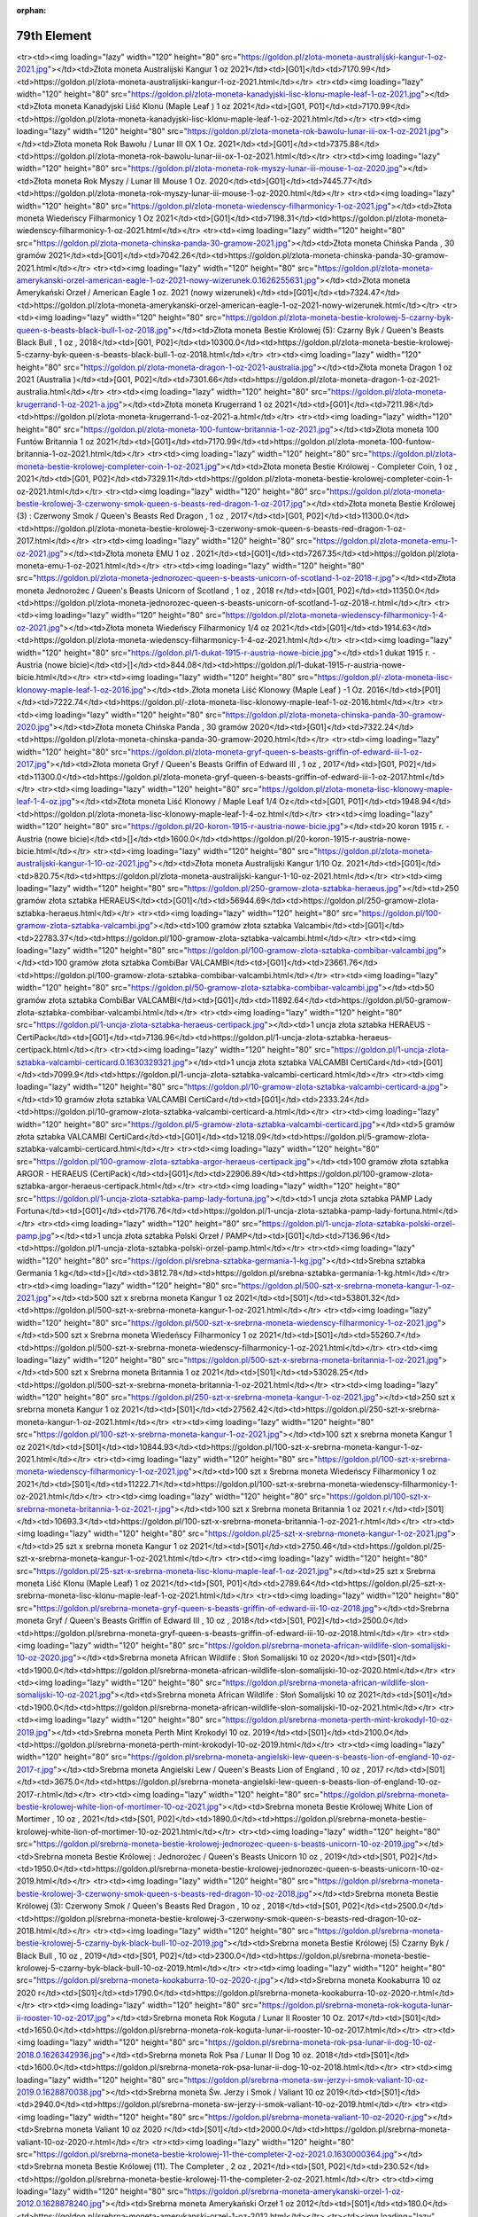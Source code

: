 :orphan:

************
79th Element
************

.. raw:: html

    <table id="my-table" class="table table-striped table-hover table-sm" style="width:100%">
            <thead>
                <tr>
                    <th>Obrazek</th>
                    <th>Nazwa</th>
                    <th>Kategoria</th>
                    <th>Cena</th>
                    <th>Link</th>
                </tr>
            </thead>
            <tbody>
                        <tr><td><img loading="lazy" width="120" height="80" src="https://goldon.pl/zlota-moneta-amerykanski-bizon-american-buffalo-2021-1-oz.0.1628868635.jpg"></td><td>Złota moneta Amerykański Bizon / American Buffalo 2021 1 oz</td><td>[G01]</td><td>7377.14</td><td>https://goldon.pl/zlota-moneta-amerykanski-bizon-american-buffalo-2021-1-oz.html</td></tr><tr><td><img loading="lazy" width="120" height="80" src="https://goldon.pl/zlota-moneta-australijski-kangur-1-oz-2021.jpg"></td><td>Złota moneta Australijski Kangur 1 oz 2021</td><td>[G01]</td><td>7170.99</td><td>https://goldon.pl/zlota-moneta-australijski-kangur-1-oz-2021.html</td></tr><tr><td><img loading="lazy" width="120" height="80" src="https://goldon.pl/zlota-moneta-kanadyjski-lisc-klonu-maple-leaf-1-oz-2021.jpg"></td><td>Złota moneta Kanadyjski Liść Klonu (Maple Leaf ) 1 oz 2021</td><td>[G01, P01]</td><td>7170.99</td><td>https://goldon.pl/zlota-moneta-kanadyjski-lisc-klonu-maple-leaf-1-oz-2021.html</td></tr><tr><td><img loading="lazy" width="120" height="80" src="https://goldon.pl/zlota-moneta-rok-bawolu-lunar-iii-ox-1-oz-2021.jpg"></td><td>Złota moneta Rok Bawołu / Lunar III OX 1 Oz. 2021</td><td>[G01]</td><td>7375.88</td><td>https://goldon.pl/zlota-moneta-rok-bawolu-lunar-iii-ox-1-oz-2021.html</td></tr><tr><td><img loading="lazy" width="120" height="80" src="https://goldon.pl/zlota-moneta-rok-myszy-lunar-iii-mouse-1-oz-2020.jpg"></td><td>Złota moneta Rok Myszy / Lunar III Mouse 1 Oz. 2020</td><td>[G01]</td><td>7445.77</td><td>https://goldon.pl/zlota-moneta-rok-myszy-lunar-iii-mouse-1-oz-2020.html</td></tr><tr><td><img loading="lazy" width="120" height="80" src="https://goldon.pl/zlota-moneta-wiedenscy-filharmonicy-1-oz-2021.jpg"></td><td>Złota moneta Wiedeńscy Filharmonicy 1 Oz 2021</td><td>[G01]</td><td>7198.31</td><td>https://goldon.pl/zlota-moneta-wiedenscy-filharmonicy-1-oz-2021.html</td></tr><tr><td><img loading="lazy" width="120" height="80" src="https://goldon.pl/zlota-moneta-chinska-panda-30-gramow-2021.jpg"></td><td>Złota moneta Chińska Panda , 30 gramów 2021</td><td>[G01]</td><td>7042.26</td><td>https://goldon.pl/zlota-moneta-chinska-panda-30-gramow-2021.html</td></tr><tr><td><img loading="lazy" width="120" height="80" src="https://goldon.pl/zlota-moneta-amerykanski-orzel-american-eagle-1-oz-2021-nowy-wizerunek.0.1626255631.jpg"></td><td>Złota moneta Amerykański Orzeł / American Eagle 1 oz. 2021 (nowy wizerunek)</td><td>[G01]</td><td>7324.47</td><td>https://goldon.pl/zlota-moneta-amerykanski-orzel-american-eagle-1-oz-2021-nowy-wizerunek.html</td></tr><tr><td><img loading="lazy" width="120" height="80" src="https://goldon.pl/zlota-moneta-bestie-krolowej-5-czarny-byk-queen-s-beasts-black-bull-1-oz-2018.jpg"></td><td>Złota moneta Bestie Królowej (5): Czarny Byk / Queen's Beasts Black Bull , 1 oz , 2018</td><td>[G01, P02]</td><td>10300.0</td><td>https://goldon.pl/zlota-moneta-bestie-krolowej-5-czarny-byk-queen-s-beasts-black-bull-1-oz-2018.html</td></tr><tr><td><img loading="lazy" width="120" height="80" src="https://goldon.pl/zlota-moneta-dragon-1-oz-2021-australia.jpg"></td><td>Złota moneta Dragon 1 oz 2021 (Australia )</td><td>[G01, P02]</td><td>7301.66</td><td>https://goldon.pl/zlota-moneta-dragon-1-oz-2021-australia.html</td></tr><tr><td><img loading="lazy" width="120" height="80" src="https://goldon.pl/zlota-moneta-krugerrand-1-oz-2021-a.jpg"></td><td>Złota moneta Krugerrand 1 oz 2021</td><td>[G01]</td><td>7211.98</td><td>https://goldon.pl/zlota-moneta-krugerrand-1-oz-2021-a.html</td></tr><tr><td><img loading="lazy" width="120" height="80" src="https://goldon.pl/zlota-moneta-100-funtow-britannia-1-oz-2021.jpg"></td><td>Złota moneta 100 Funtów Britannia 1 oz 2021</td><td>[G01]</td><td>7170.99</td><td>https://goldon.pl/zlota-moneta-100-funtow-britannia-1-oz-2021.html</td></tr><tr><td><img loading="lazy" width="120" height="80" src="https://goldon.pl/zlota-moneta-bestie-krolowej-completer-coin-1-oz-2021.jpg"></td><td>Złota moneta Bestie Królowej - Completer Coin, 1 oz , 2021</td><td>[G01, P02]</td><td>7329.11</td><td>https://goldon.pl/zlota-moneta-bestie-krolowej-completer-coin-1-oz-2021.html</td></tr><tr><td><img loading="lazy" width="120" height="80" src="https://goldon.pl/zlota-moneta-bestie-krolowej-3-czerwony-smok-queen-s-beasts-red-dragon-1-oz-2017.jpg"></td><td>Złota moneta Bestie Królowej (3) : Czerwony Smok / Queen's Beasts Red Dragon , 1 oz , 2017</td><td>[G01, P02]</td><td>11300.0</td><td>https://goldon.pl/zlota-moneta-bestie-krolowej-3-czerwony-smok-queen-s-beasts-red-dragon-1-oz-2017.html</td></tr><tr><td><img loading="lazy" width="120" height="80" src="https://goldon.pl/zlota-moneta-emu-1-oz-2021.jpg"></td><td>Złota moneta EMU 1 oz . 2021</td><td>[G01]</td><td>7267.35</td><td>https://goldon.pl/zlota-moneta-emu-1-oz-2021.html</td></tr><tr><td><img loading="lazy" width="120" height="80" src="https://goldon.pl/zlota-moneta-jednorozec-queen-s-beasts-unicorn-of-scotland-1-oz-2018-r.jpg"></td><td>Złota moneta Jednorożec / Queen's Beasts Unicorn of Scotland , 1 oz , 2018 r</td><td>[G01, P02]</td><td>11350.0</td><td>https://goldon.pl/zlota-moneta-jednorozec-queen-s-beasts-unicorn-of-scotland-1-oz-2018-r.html</td></tr><tr><td><img loading="lazy" width="120" height="80" src="https://goldon.pl/zlota-moneta-wiedenscy-filharmonicy-1-4-oz-2021.jpg"></td><td>Złota moneta Wiedeńscy Filharmonicy 1/4 oz 2021</td><td>[G01]</td><td>1914.63</td><td>https://goldon.pl/zlota-moneta-wiedenscy-filharmonicy-1-4-oz-2021.html</td></tr><tr><td><img loading="lazy" width="120" height="80" src="https://goldon.pl/1-dukat-1915-r-austria-nowe-bicie.jpg"></td><td>1 dukat 1915 r. - Austria (nowe bicie)</td><td>[]</td><td>844.08</td><td>https://goldon.pl/1-dukat-1915-r-austria-nowe-bicie.html</td></tr><tr><td><img loading="lazy" width="120" height="80" src="https://goldon.pl/-zlota-moneta-lisc-klonowy-maple-leaf-1-oz-2016.jpg"></td><td>.Złota moneta Liść Klonowy (Maple Leaf ) -1 Oz. 2016</td><td>[P01]</td><td>7222.74</td><td>https://goldon.pl/-zlota-moneta-lisc-klonowy-maple-leaf-1-oz-2016.html</td></tr><tr><td><img loading="lazy" width="120" height="80" src="https://goldon.pl/zlota-moneta-chinska-panda-30-gramow-2020.jpg"></td><td>Złota moneta Chińska Panda , 30 gramów 2020</td><td>[G01]</td><td>7322.24</td><td>https://goldon.pl/zlota-moneta-chinska-panda-30-gramow-2020.html</td></tr><tr><td><img loading="lazy" width="120" height="80" src="https://goldon.pl/zlota-moneta-gryf-queen-s-beasts-griffin-of-edward-iii-1-oz-2017.jpg"></td><td>Złota moneta Gryf / Queen's Beasts Griffin of Edward III , 1 oz , 2017</td><td>[G01, P02]</td><td>11300.0</td><td>https://goldon.pl/zlota-moneta-gryf-queen-s-beasts-griffin-of-edward-iii-1-oz-2017.html</td></tr><tr><td><img loading="lazy" width="120" height="80" src="https://goldon.pl/zlota-moneta-lisc-klonowy-maple-leaf-1-4-oz.jpg"></td><td>Złota moneta Liść Klonowy / Maple Leaf 1/4 Oz</td><td>[G01, P01]</td><td>1948.94</td><td>https://goldon.pl/zlota-moneta-lisc-klonowy-maple-leaf-1-4-oz.html</td></tr><tr><td><img loading="lazy" width="120" height="80" src="https://goldon.pl/20-koron-1915-r-austria-nowe-bicie.jpg"></td><td>20 koron 1915 r. - Austria (nowe bicie)</td><td>[]</td><td>1600.0</td><td>https://goldon.pl/20-koron-1915-r-austria-nowe-bicie.html</td></tr><tr><td><img loading="lazy" width="120" height="80" src="https://goldon.pl/zlota-moneta-australijski-kangur-1-10-oz-2021.jpg"></td><td>Złota moneta Australijski Kangur 1/10 Oz. 2021</td><td>[G01]</td><td>820.75</td><td>https://goldon.pl/zlota-moneta-australijski-kangur-1-10-oz-2021.html</td></tr><tr><td><img loading="lazy" width="120" height="80" src="https://goldon.pl/250-gramow-zlota-sztabka-heraeus.jpg"></td><td>250 gramów złota sztabka HERAEUS</td><td>[G01]</td><td>56944.69</td><td>https://goldon.pl/250-gramow-zlota-sztabka-heraeus.html</td></tr><tr><td><img loading="lazy" width="120" height="80" src="https://goldon.pl/100-gramow-zlota-sztabka-valcambi.jpg"></td><td>100 gramów złota sztabka Valcambi</td><td>[G01]</td><td>22783.37</td><td>https://goldon.pl/100-gramow-zlota-sztabka-valcambi.html</td></tr><tr><td><img loading="lazy" width="120" height="80" src="https://goldon.pl/100-gramow-zlota-sztabka-combibar-valcambi.jpg"></td><td>100 gramów złota sztabka CombiBar VALCAMBI</td><td>[G01]</td><td>23661.76</td><td>https://goldon.pl/100-gramow-zlota-sztabka-combibar-valcambi.html</td></tr><tr><td><img loading="lazy" width="120" height="80" src="https://goldon.pl/50-gramow-zlota-sztabka-combibar-valcambi.jpg"></td><td>50 gramów złota sztabka CombiBar VALCAMBI</td><td>[G01]</td><td>11892.64</td><td>https://goldon.pl/50-gramow-zlota-sztabka-combibar-valcambi.html</td></tr><tr><td><img loading="lazy" width="120" height="80" src="https://goldon.pl/1-uncja-zlota-sztabka-heraeus-certipack.jpg"></td><td>1 uncja złota sztabka HERAEUS - CertiPack</td><td>[G01]</td><td>7136.96</td><td>https://goldon.pl/1-uncja-zlota-sztabka-heraeus-certipack.html</td></tr><tr><td><img loading="lazy" width="120" height="80" src="https://goldon.pl/1-uncja-zlota-sztabka-valcambi-certicard.0.1630329321.jpg"></td><td>1 uncja złota sztabka VALCAMBI CertiCard</td><td>[G01]</td><td>7099.9</td><td>https://goldon.pl/1-uncja-zlota-sztabka-valcambi-certicard.html</td></tr><tr><td><img loading="lazy" width="120" height="80" src="https://goldon.pl/10-gramow-zlota-sztabka-valcambi-certicard-a.jpg"></td><td>10 gramów złota sztabka VALCAMBI CertiCard</td><td>[G01]</td><td>2333.24</td><td>https://goldon.pl/10-gramow-zlota-sztabka-valcambi-certicard-a.html</td></tr><tr><td><img loading="lazy" width="120" height="80" src="https://goldon.pl/5-gramow-zlota-sztabka-valcambi-certicard.jpg"></td><td>5 gramów złota sztabka VALCAMBI CertiCard</td><td>[G01]</td><td>1218.09</td><td>https://goldon.pl/5-gramow-zlota-sztabka-valcambi-certicard.html</td></tr><tr><td><img loading="lazy" width="120" height="80" src="https://goldon.pl/100-gramow-zlota-sztabka-argor-heraeus-certipack.jpg"></td><td>100 gramów złota sztabka ARGOR - HERAEUS (CertiPack)</td><td>[G01]</td><td>22906.89</td><td>https://goldon.pl/100-gramow-zlota-sztabka-argor-heraeus-certipack.html</td></tr><tr><td><img loading="lazy" width="120" height="80" src="https://goldon.pl/1-uncja-zlota-sztabka-pamp-lady-fortuna.jpg"></td><td>1 uncja złota sztabka PAMP Lady Fortuna</td><td>[G01]</td><td>7176.76</td><td>https://goldon.pl/1-uncja-zlota-sztabka-pamp-lady-fortuna.html</td></tr><tr><td><img loading="lazy" width="120" height="80" src="https://goldon.pl/1-uncja-zlota-sztabka-polski-orzel-pamp.jpg"></td><td>1 uncja złota sztabka Polski Orzeł / PAMP</td><td>[G01]</td><td>7136.96</td><td>https://goldon.pl/1-uncja-zlota-sztabka-polski-orzel-pamp.html</td></tr><tr><td><img loading="lazy" width="120" height="80" src="https://goldon.pl/srebna-sztabka-germania-1-kg.jpg"></td><td>Srebna sztabka Germania 1 kg</td><td>[]</td><td>3812.78</td><td>https://goldon.pl/srebna-sztabka-germania-1-kg.html</td></tr><tr><td><img loading="lazy" width="120" height="80" src="https://goldon.pl/500-szt-x-srebrna-moneta-kangur-1-oz-2021.jpg"></td><td>500 szt x srebrna moneta Kangur 1 oz 2021</td><td>[S01]</td><td>53801.32</td><td>https://goldon.pl/500-szt-x-srebrna-moneta-kangur-1-oz-2021.html</td></tr><tr><td><img loading="lazy" width="120" height="80" src="https://goldon.pl/500-szt-x-srebrna-moneta-wiedenscy-filharmonicy-1-oz-2021.jpg"></td><td>500 szt x Srebrna moneta Wiedeńscy Filharmonicy 1 oz 2021</td><td>[S01]</td><td>55260.7</td><td>https://goldon.pl/500-szt-x-srebrna-moneta-wiedenscy-filharmonicy-1-oz-2021.html</td></tr><tr><td><img loading="lazy" width="120" height="80" src="https://goldon.pl/500-szt-x-srebrna-moneta-britannia-1-oz-2021.jpg"></td><td>500 szt x Srebrna moneta Britannia 1 oz 2021</td><td>[S01]</td><td>53028.25</td><td>https://goldon.pl/500-szt-x-srebrna-moneta-britannia-1-oz-2021.html</td></tr><tr><td><img loading="lazy" width="120" height="80" src="https://goldon.pl/250-szt-x-srebrna-moneta-kangur-1-oz-2021.jpg"></td><td>250 szt x srebrna moneta Kangur 1 oz 2021</td><td>[S01]</td><td>27562.42</td><td>https://goldon.pl/250-szt-x-srebrna-moneta-kangur-1-oz-2021.html</td></tr><tr><td><img loading="lazy" width="120" height="80" src="https://goldon.pl/100-szt-x-srebrna-moneta-kangur-1-oz-2021.jpg"></td><td>100 szt x srebrna moneta Kangur 1 oz 2021</td><td>[S01]</td><td>10844.93</td><td>https://goldon.pl/100-szt-x-srebrna-moneta-kangur-1-oz-2021.html</td></tr><tr><td><img loading="lazy" width="120" height="80" src="https://goldon.pl/100-szt-x-srebrna-moneta-wiedenscy-filharmonicy-1-oz-2021.jpg"></td><td>100 szt x Srebrna moneta Wiedeńscy Filharmonicy 1 oz 2021</td><td>[S01]</td><td>11222.71</td><td>https://goldon.pl/100-szt-x-srebrna-moneta-wiedenscy-filharmonicy-1-oz-2021.html</td></tr><tr><td><img loading="lazy" width="120" height="80" src="https://goldon.pl/100-szt-x-srebrna-moneta-britannia-1-oz-2021-r.jpg"></td><td>100 szt x Srebrna moneta Britannia 1 oz 2021 r.</td><td>[S01]</td><td>10693.3</td><td>https://goldon.pl/100-szt-x-srebrna-moneta-britannia-1-oz-2021-r.html</td></tr><tr><td><img loading="lazy" width="120" height="80" src="https://goldon.pl/25-szt-x-srebrna-moneta-kangur-1-oz-2021.jpg"></td><td>25 szt x srebrna moneta Kangur 1 oz 2021</td><td>[S01]</td><td>2750.46</td><td>https://goldon.pl/25-szt-x-srebrna-moneta-kangur-1-oz-2021.html</td></tr><tr><td><img loading="lazy" width="120" height="80" src="https://goldon.pl/25-szt-x-srebrna-moneta-lisc-klonu-maple-leaf-1-oz-2021.jpg"></td><td>25 szt x Srebrna moneta Liść Klonu (Maple Leaf) 1 oz 2021</td><td>[S01, P01]</td><td>2789.64</td><td>https://goldon.pl/25-szt-x-srebrna-moneta-lisc-klonu-maple-leaf-1-oz-2021.html</td></tr><tr><td><img loading="lazy" width="120" height="80" src="https://goldon.pl/srebrna-moneta-gryf-queen-s-beasts-griffin-of-edward-iii-10-oz-2018.jpg"></td><td>Srebrna moneta Gryf / Queen's Beasts Griffin of Edward III , 10 oz , 2018</td><td>[S01, P02]</td><td>2500.0</td><td>https://goldon.pl/srebrna-moneta-gryf-queen-s-beasts-griffin-of-edward-iii-10-oz-2018.html</td></tr><tr><td><img loading="lazy" width="120" height="80" src="https://goldon.pl/srebrna-moneta-african-wildlife-slon-somalijski-10-oz-2020.jpg"></td><td>Srebrna moneta African Wildlife : Słoń Somalijski 10 oz 2020</td><td>[S01]</td><td>1900.0</td><td>https://goldon.pl/srebrna-moneta-african-wildlife-slon-somalijski-10-oz-2020.html</td></tr><tr><td><img loading="lazy" width="120" height="80" src="https://goldon.pl/srebrna-moneta-african-wildlife-slon-somalijski-10-oz-2021.jpg"></td><td>Srebrna moneta African Wildlife : Słoń Somalijski 10 oz 2021</td><td>[S01]</td><td>1900.0</td><td>https://goldon.pl/srebrna-moneta-african-wildlife-slon-somalijski-10-oz-2021.html</td></tr><tr><td><img loading="lazy" width="120" height="80" src="https://goldon.pl/srebrna-moneta-perth-mint-krokodyl-10-oz-2019.jpg"></td><td>Srebrna moneta Perth Mint Krokodyl 10 oz. 2019</td><td>[S01]</td><td>2100.0</td><td>https://goldon.pl/srebrna-moneta-perth-mint-krokodyl-10-oz-2019.html</td></tr><tr><td><img loading="lazy" width="120" height="80" src="https://goldon.pl/srebrna-moneta-angielski-lew-queen-s-beasts-lion-of-england-10-oz-2017-r.jpg"></td><td>Srebrna moneta Angielski Lew / Queen's Beasts Lion of England , 10 oz , 2017 r</td><td>[S01]</td><td>3675.0</td><td>https://goldon.pl/srebrna-moneta-angielski-lew-queen-s-beasts-lion-of-england-10-oz-2017-r.html</td></tr><tr><td><img loading="lazy" width="120" height="80" src="https://goldon.pl/srebrna-moneta-bestie-krolowej-white-lion-of-mortimer-10-oz-2021.jpg"></td><td>Srebrna moneta Bestie Królowej White Lion of Mortimer , 10 oz , 2021</td><td>[S01, P02]</td><td>1890.0</td><td>https://goldon.pl/srebrna-moneta-bestie-krolowej-white-lion-of-mortimer-10-oz-2021.html</td></tr><tr><td><img loading="lazy" width="120" height="80" src="https://goldon.pl/srebrna-moneta-bestie-krolowej-jednorozec-queen-s-beasts-unicorn-10-oz-2019.jpg"></td><td>Srebrna moneta Bestie Królowej : Jednorożec / Queen's Beasts Unicorn 10 oz , 2019</td><td>[S01, P02]</td><td>1950.0</td><td>https://goldon.pl/srebrna-moneta-bestie-krolowej-jednorozec-queen-s-beasts-unicorn-10-oz-2019.html</td></tr><tr><td><img loading="lazy" width="120" height="80" src="https://goldon.pl/srebrna-moneta-bestie-krolowej-3-czerwony-smok-queen-s-beasts-red-dragon-10-oz-2018.jpg"></td><td>Srebrna moneta Bestie Królowej (3): Czerwony Smok / Queen's Beasts Red Dragon , 10 oz , 2018</td><td>[S01, P02]</td><td>2500.0</td><td>https://goldon.pl/srebrna-moneta-bestie-krolowej-3-czerwony-smok-queen-s-beasts-red-dragon-10-oz-2018.html</td></tr><tr><td><img loading="lazy" width="120" height="80" src="https://goldon.pl/srebrna-moneta-bestie-krolowej-5-czarny-byk-black-bull-10-oz-2019.jpg"></td><td>Srebrna moneta Bestie Królowej (5) Czarny Byk / Black Bull , 10 oz , 2019</td><td>[S01, P02]</td><td>2300.0</td><td>https://goldon.pl/srebrna-moneta-bestie-krolowej-5-czarny-byk-black-bull-10-oz-2019.html</td></tr><tr><td><img loading="lazy" width="120" height="80" src="https://goldon.pl/srebrna-moneta-kookaburra-10-oz-2020-r.jpg"></td><td>Srebrna moneta Kookaburra 10 oz 2020 r</td><td>[S01]</td><td>1790.0</td><td>https://goldon.pl/srebrna-moneta-kookaburra-10-oz-2020-r.html</td></tr><tr><td><img loading="lazy" width="120" height="80" src="https://goldon.pl/srebrna-moneta-rok-koguta-lunar-ii-rooster-10-oz-2017.jpg"></td><td>Srebrna moneta Rok Koguta / Lunar II Rooster 10 Oz. 2017</td><td>[S01]</td><td>1650.0</td><td>https://goldon.pl/srebrna-moneta-rok-koguta-lunar-ii-rooster-10-oz-2017.html</td></tr><tr><td><img loading="lazy" width="120" height="80" src="https://goldon.pl/srebrna-moneta-rok-psa-lunar-ii-dog-10-oz-2018.0.1626342936.jpg"></td><td>Srebrna moneta Rok Psa / Lunar II Dog 10 oz. 2018</td><td>[S01]</td><td>1600.0</td><td>https://goldon.pl/srebrna-moneta-rok-psa-lunar-ii-dog-10-oz-2018.html</td></tr><tr><td><img loading="lazy" width="120" height="80" src="https://goldon.pl/srebrna-moneta-sw-jerzy-i-smok-valiant-10-oz-2019.0.1628870038.jpg"></td><td>Srebrna moneta Św. Jerzy i Smok / Valiant 10 oz 2019</td><td>[S01]</td><td>2940.0</td><td>https://goldon.pl/srebrna-moneta-sw-jerzy-i-smok-valiant-10-oz-2019.html</td></tr><tr><td><img loading="lazy" width="120" height="80" src="https://goldon.pl/srebrna-moneta-valiant-10-oz-2020-r.jpg"></td><td>Srebrna moneta Valiant 10 oz 2020 r</td><td>[S01]</td><td>2000.0</td><td>https://goldon.pl/srebrna-moneta-valiant-10-oz-2020-r.html</td></tr><tr><td><img loading="lazy" width="120" height="80" src="https://goldon.pl/srebrna-moneta-bestie-krolowej-11-the-completer-2-oz-2021.0.1630000364.jpg"></td><td>Srebrna moneta Bestie Królowej (11). The Completer , 2 oz , 2021</td><td>[S01, P02]</td><td>230.52</td><td>https://goldon.pl/srebrna-moneta-bestie-krolowej-11-the-completer-2-oz-2021.html</td></tr><tr><td><img loading="lazy" width="120" height="80" src="https://goldon.pl/srebrna-moneta-amerykanski-orzel-1-oz-2012.0.1628878240.jpg"></td><td>Srebrna moneta Amerykański Orzeł 1 oz 2012</td><td>[S01]</td><td>180.0</td><td>https://goldon.pl/srebrna-moneta-amerykanski-orzel-1-oz-2012.html</td></tr><tr><td><img loading="lazy" width="120" height="80" src="https://goldon.pl/srebrna-moneta-amerykanski-orzel-1-oz-2020.jpg"></td><td>Srebrna moneta Amerykański Orzeł 1 oz 2020</td><td>[S01]</td><td>170.0</td><td>https://goldon.pl/srebrna-moneta-amerykanski-orzel-1-oz-2020.html</td></tr><tr><td><img loading="lazy" width="120" height="80" src="https://goldon.pl/srebrna-moneta-amerykanski-orzel-1-oz-1987.0.1628879197.jpg"></td><td>Srebrna moneta Amerykański Orzeł 1 oz 1987</td><td>[S01]</td><td>190.0</td><td>https://goldon.pl/srebrna-moneta-amerykanski-orzel-1-oz-1987.html</td></tr><tr><td><img loading="lazy" width="120" height="80" src="https://goldon.pl/srebrna-moneta-amerykanski-orzel-1-oz-1988.0.1628879038.jpg"></td><td>Srebrna moneta Amerykański Orzeł 1 oz 1988</td><td>[S01]</td><td>180.0</td><td>https://goldon.pl/srebrna-moneta-amerykanski-orzel-1-oz-1988.html</td></tr><tr><td><img loading="lazy" width="120" height="80" src="https://goldon.pl/srebrna-moneta-amerykanski-orzel-1-oz-1989.0.1628878772.jpg"></td><td>Srebrna moneta Amerykański Orzeł 1 oz 1989</td><td>[S01]</td><td>185.0</td><td>https://goldon.pl/srebrna-moneta-amerykanski-orzel-1-oz-1989.html</td></tr><tr><td><img loading="lazy" width="120" height="80" src="https://goldon.pl/srebrna-moneta-amerykanski-orzel-1-oz-1990.0.1628878186.jpg"></td><td>Srebrna moneta Amerykański Orzeł 1 oz 1990</td><td>[S01]</td><td>185.0</td><td>https://goldon.pl/srebrna-moneta-amerykanski-orzel-1-oz-1990.html</td></tr><tr><td><img loading="lazy" width="120" height="80" src="https://goldon.pl/srebrna-moneta-kangur-1-oz-2021.jpg"></td><td>Srebrna moneta Kangur 1 oz 2021</td><td>[S01]</td><td>113.07</td><td>https://goldon.pl/srebrna-moneta-kangur-1-oz-2021.html</td></tr><tr><td><img loading="lazy" width="120" height="80" src="https://goldon.pl/srebrna-moneta-50-rocznica-ladowania-na-ksiezycu-1-oz-2019.jpg"></td><td>Srebrna moneta 50.rocznica lądowania na księżycu 1 oz 2019</td><td>[S01]</td><td>170.0</td><td>https://goldon.pl/srebrna-moneta-50-rocznica-ladowania-na-ksiezycu-1-oz-2019.html</td></tr><tr><td><img loading="lazy" width="120" height="80" src="https://goldon.pl/srebrna-moneta-african-wildlife-slon-somalijski-2021-zlocona.jpg"></td><td>Srebrna moneta African Wildlife : Słoń Somalijski 2021 (złocona)</td><td>[S01]</td><td>190.0</td><td>https://goldon.pl/srebrna-moneta-african-wildlife-slon-somalijski-2021-zlocona.html</td></tr><tr><td><img loading="lazy" width="120" height="80" src="https://goldon.pl/srebrna-moneta-american-flamingo-1-oz-2021.jpg"></td><td>Srebrna moneta American Flamingo 1 oz 2021</td><td>[S01]</td><td>160.0</td><td>https://goldon.pl/srebrna-moneta-american-flamingo-1-oz-2021.html</td></tr><tr><td><img loading="lazy" width="120" height="80" src="https://goldon.pl/srebrna-moneta-amerykanski-orzel-1-oz-2017.0.1629481996.jpg"></td><td>Srebrna moneta Amerykański Orzeł 1 oz 2017</td><td>[S01]</td><td>170.0</td><td>https://goldon.pl/srebrna-moneta-amerykanski-orzel-1-oz-2017.html</td></tr><tr><td><img loading="lazy" width="120" height="80" src="https://goldon.pl/srebrna-moneta-black-turtle-niue-2021.jpg"></td><td>Srebrna moneta Black Turtle , Niue 2021</td><td>[S01]</td><td>155.0</td><td>https://goldon.pl/srebrna-moneta-black-turtle-niue-2021.html</td></tr><tr><td><img loading="lazy" width="120" height="80" src="https://goldon.pl/srebrna-moneta-chinska-panda-1-uncja-2015.jpg"></td><td>Srebrna moneta Chińska Panda - 1 uncja 2015</td><td>[S01]</td><td>170.0</td><td>https://goldon.pl/srebrna-moneta-chinska-panda-1-uncja-2015.html</td></tr><tr><td><img loading="lazy" width="120" height="80" src="https://goldon.pl/srebrna-moneta-funnel-web-spider-1-oz-2015.jpg"></td><td>Srebrna moneta Funnel Web Spider 1 oz 2015</td><td>[S01]</td><td>150.0</td><td>https://goldon.pl/srebrna-moneta-funnel-web-spider-1-oz-2015.html</td></tr><tr><td><img loading="lazy" width="120" height="80" src="https://goldon.pl/srebrna-moneta-godzilla-niue-2021.jpg"></td><td>Srebrna moneta Godzilla , Niue 2021</td><td>[S01]</td><td>155.0</td><td>https://goldon.pl/srebrna-moneta-godzilla-niue-2021.html</td></tr><tr><td><img loading="lazy" width="120" height="80" src="https://goldon.pl/srebrna-moneta-jastrzab-kanada-1-oz-2015-r-spot-milk.jpg"></td><td>Srebrna moneta Jastrząb , Kanada 1 oz 2015 r (spot milk)</td><td>[S01]</td><td>160.0</td><td>https://goldon.pl/srebrna-moneta-jastrzab-kanada-1-oz-2015-r-spot-milk.html</td></tr><tr><td><img loading="lazy" width="120" height="80" src="https://goldon.pl/srebrna-moneta-john-wayne-1-oz-2021.jpg"></td><td>Srebrna moneta John Wayne 1 oz 2021</td><td>[S01]</td><td>167.0</td><td>https://goldon.pl/srebrna-moneta-john-wayne-1-oz-2021.html</td></tr><tr><td><img loading="lazy" width="120" height="80" src="https://goldon.pl/srebrna-moneta-king-kong-niue-2021.jpg"></td><td>Srebrna moneta King Kong , Niue 2021</td><td>[S01]</td><td>155.0</td><td>https://goldon.pl/srebrna-moneta-king-kong-niue-2021.html</td></tr><tr><td><img loading="lazy" width="120" height="80" src="https://goldon.pl/srebrna-moneta-koala-1-oz-2014-r.jpg"></td><td>Srebrna moneta Koala 1 oz 2014 r</td><td>[S01]</td><td>180.0</td><td>https://goldon.pl/srebrna-moneta-koala-1-oz-2014-r.html</td></tr><tr><td><img loading="lazy" width="120" height="80" src="https://goldon.pl/srebrna-moneta-koala-1-oz-2017-r.jpg"></td><td>Srebrna moneta Koala 1 oz 2017 r</td><td>[S01]</td><td>165.0</td><td>https://goldon.pl/srebrna-moneta-koala-1-oz-2017-r.html</td></tr><tr><td><img loading="lazy" width="120" height="80" src="https://goldon.pl/srebrna-moneta-koala-1-oz-2020-r.jpg"></td><td>Srebrna moneta Koala 1 oz 2020 r</td><td>[S01]</td><td>160.0</td><td>https://goldon.pl/srebrna-moneta-koala-1-oz-2020-r.html</td></tr><tr><td><img loading="lazy" width="120" height="80" src="https://goldon.pl/srebrna-moneta-koala-1-oz-2021-r.jpg"></td><td>Srebrna moneta Koala 1 oz 2021 r</td><td>[S01]</td><td>143.0</td><td>https://goldon.pl/srebrna-moneta-koala-1-oz-2021-r.html</td></tr><tr><td><img loading="lazy" width="120" height="80" src="https://goldon.pl/srebrna-moneta-lampart-somalia-leopard-1-oz-2019.jpg"></td><td>Srebrna moneta Lampart / Somalia Leopard 1 oz 2019</td><td>[S01]</td><td>150.0</td><td>https://goldon.pl/srebrna-moneta-lampart-somalia-leopard-1-oz-2019.html</td></tr><tr><td><img loading="lazy" width="120" height="80" src="https://goldon.pl/srebrna-moneta-lampart-somalia-leopard-1-oz-2021.jpg"></td><td>Srebrna moneta Lampart / Somalia Leopard 1 oz 2021</td><td>[S01]</td><td>145.0</td><td>https://goldon.pl/srebrna-moneta-lampart-somalia-leopard-1-oz-2021.html</td></tr><tr><td><img loading="lazy" width="120" height="80" src="https://goldon.pl/srebrna-moneta-lisc-klonu-maple-leaf-1-oz-2012-r.jpg"></td><td>Srebrna moneta Liść Klonu (Maple Leaf) 1 oz 2012 r</td><td>[S01, P01]</td><td>160.0</td><td>https://goldon.pl/srebrna-moneta-lisc-klonu-maple-leaf-1-oz-2012-r.html</td></tr><tr><td><img loading="lazy" width="120" height="80" src="https://goldon.pl/srebrna-moneta-lisc-klonu-maple-leaf-1-oz-2013-r.jpg"></td><td>Srebrna moneta Liść Klonu (Maple Leaf) 1 oz 2013 r</td><td>[S01, P01]</td><td>160.0</td><td>https://goldon.pl/srebrna-moneta-lisc-klonu-maple-leaf-1-oz-2013-r.html</td></tr><tr><td><img loading="lazy" width="120" height="80" src="https://goldon.pl/srebrna-moneta-lisc-klonu-maple-leaf-1-oz-2017-r.jpg"></td><td>Srebrna moneta Liść Klonu (Maple Leaf) 1 oz 2017 r</td><td>[S01, P01]</td><td>155.0</td><td>https://goldon.pl/srebrna-moneta-lisc-klonu-maple-leaf-1-oz-2017-r.html</td></tr><tr><td><img loading="lazy" width="120" height="80" src="https://goldon.pl/srebrna-moneta-lisc-klonu-maple-leaf-1-oz-2021-r.jpg"></td><td>Srebrna moneta Liść Klonu (Maple Leaf) 1 oz 2021 r</td><td>[S01, P01]</td><td>113.07</td><td>https://goldon.pl/srebrna-moneta-lisc-klonu-maple-leaf-1-oz-2021-r.html</td></tr><tr><td><img loading="lazy" width="120" height="80" src="https://goldon.pl/srebrna-moneta-lisc-klonu-maple-leaf-1-oz-2014.jpg"></td><td>Srebrna moneta Liść Klonu (Maple Leaf) 1 oz 2014</td><td>[S01, P01]</td><td>120.0</td><td>https://goldon.pl/srebrna-moneta-lisc-klonu-maple-leaf-1-oz-2014.html</td></tr><tr><td><img loading="lazy" width="120" height="80" src="https://goldon.pl/srebrna-moneta-loggerhead-turtle-tokelau-1-oz.jpg"></td><td>Srebrna moneta Loggerhead Turtle , Tokelau 1 oz</td><td>[S01]</td><td>150.0</td><td>https://goldon.pl/srebrna-moneta-loggerhead-turtle-tokelau-1-oz.html</td></tr><tr><td><img loading="lazy" width="120" height="80" src="https://goldon.pl/srebrna-moneta-pingwin-czubaty-1-oz-2020.jpg"></td><td>Srebrna moneta Pingwin Czubaty 1 oz 2020</td><td>[S01]</td><td>155.0</td><td>https://goldon.pl/srebrna-moneta-pingwin-czubaty-1-oz-2020.html</td></tr><tr><td><img loading="lazy" width="120" height="80" src="https://goldon.pl/srebrna-moneta-ram-50-rocznica-ladowania-na-ksiezycu-1-oz-2019.jpg"></td><td>Srebrna moneta RAM 50.rocznica lądowania na księżycu 1 oz 2019</td><td>[S01]</td><td>160.0</td><td>https://goldon.pl/srebrna-moneta-ram-50-rocznica-ladowania-na-ksiezycu-1-oz-2019.html</td></tr><tr><td><img loading="lazy" width="120" height="80" src="https://goldon.pl/srebrna-moneta-ram-australia-zoo-cheetah-1-oz-2021.0.1628170523.jpg"></td><td>Srebrna moneta RAM Australia ZOO - Cheetah 1 oz 2021</td><td>[S01]</td><td>160.0</td><td>https://goldon.pl/srebrna-moneta-ram-australia-zoo-cheetah-1-oz-2021.html</td></tr><tr><td><img loading="lazy" width="120" height="80" src="https://goldon.pl/srebrna-moneta-robin-hood-1-oz-2019.jpg"></td><td>Srebrna moneta Robin Hood 1 oz 2019</td><td>[S01]</td><td>150.0</td><td>https://goldon.pl/srebrna-moneta-robin-hood-1-oz-2019.html</td></tr><tr><td><img loading="lazy" width="120" height="80" src="https://goldon.pl/srebrna-moneta-super-pit-2021-1-oz.0.1628756691.jpg"></td><td>Srebrna moneta Super Pit 2021 1 oz</td><td>[S01]</td><td>137.0</td><td>https://goldon.pl/srebrna-moneta-super-pit-2021-1-oz.html</td></tr><tr><td><img loading="lazy" width="120" height="80" src="https://goldon.pl/srebrna-moneta-wiedenscy-filharmonicy-1-oz-2011.jpg"></td><td>Srebrna moneta Wiedeńscy Filharmonicy 1 oz 2011</td><td>[S01]</td><td>145.0</td><td>https://goldon.pl/srebrna-moneta-wiedenscy-filharmonicy-1-oz-2011.html</td></tr><tr><td><img loading="lazy" width="120" height="80" src="https://goldon.pl/srebrna-moneta-zolw-szylkretowy-hawksbill-turtle-1-oz-a.jpg"></td><td>Srebrna moneta Żółw Szylkretowy / Hawksbill Turtle 1 oz</td><td>[S01]</td><td>145.0</td><td>https://goldon.pl/srebrna-moneta-zolw-szylkretowy-hawksbill-turtle-1-oz-a.html</td></tr><tr><td><img loading="lazy" width="120" height="80" src="https://goldon.pl/srebrna-moneta-2-funty-rok-szczura-lunar-rat-wielka-brytania-1-oz-2020.jpg"></td><td>Srebrna moneta 2 funty Rok Szczura / Lunar Rat (Wielka Brytania) 1 Oz. 2020</td><td>[S01]</td><td>150.0</td><td>https://goldon.pl/srebrna-moneta-2-funty-rok-szczura-lunar-rat-wielka-brytania-1-oz-2020.html</td></tr><tr><td><img loading="lazy" width="120" height="80" src="https://goldon.pl/srebrna-moneta-5-pounds-puffin-alderney-1-oz-2019.jpg"></td><td>Srebrna moneta 5 pounds Puffin Alderney 1 oz 2019</td><td>[S01]</td><td>235.0</td><td>https://goldon.pl/srebrna-moneta-5-pounds-puffin-alderney-1-oz-2019.html</td></tr><tr><td><img loading="lazy" width="120" height="80" src="https://goldon.pl/srebrna-moneta-australijski-wombat-1-oz-2021.jpg"></td><td>Srebrna moneta Australijski Wombat 1 oz 2021</td><td>[S01]</td><td>195.0</td><td>https://goldon.pl/srebrna-moneta-australijski-wombat-1-oz-2021.html</td></tr><tr><td><img loading="lazy" width="120" height="80" src="https://goldon.pl/srebrna-moneta-bogowie-olimpu-hades-2021.0.1628858611.jpg"></td><td>Srebrna moneta Bogowie Olimpu: Hades 2021</td><td>[S01]</td><td>255.0</td><td>https://goldon.pl/srebrna-moneta-bogowie-olimpu-hades-2021.html</td></tr><tr><td><img loading="lazy" width="120" height="80" src="https://goldon.pl/srebrna-moneta-bogowie-olimpu-posejdon-2021.jpg"></td><td>Srebrna moneta Bogowie Olimpu: Posejdon 2021</td><td>[S01]</td><td>270.0</td><td>https://goldon.pl/srebrna-moneta-bogowie-olimpu-posejdon-2021.html</td></tr><tr><td><img loading="lazy" width="120" height="80" src="https://goldon.pl/srebrna-moneta-britannia-1-oz-2016-r-a.0.1629483953.jpg"></td><td>Srebrna moneta Britannia 1 oz 2016 r</td><td>[S01]</td><td>155.0</td><td>https://goldon.pl/srebrna-moneta-britannia-1-oz-2016-r-a.html</td></tr><tr><td><img loading="lazy" width="120" height="80" src="https://goldon.pl/srebrna-moneta-britannia-1-oz-2017-r.jpg"></td><td>Srebrna moneta Britannia 1 oz 2017 r</td><td>[S01]</td><td>150.0</td><td>https://goldon.pl/srebrna-moneta-britannia-1-oz-2017-r.html</td></tr><tr><td><img loading="lazy" width="120" height="80" src="https://goldon.pl/srebrna-moneta-chinese-myths-dragon-1-oz-2021.0.1628171440.jpg"></td><td>Srebrna moneta Chinese Myths - Dragon 1 oz 2021</td><td>[S01, P02]</td><td>145.0</td><td>https://goldon.pl/srebrna-moneta-chinese-myths-dragon-1-oz-2021.html</td></tr><tr><td><img loading="lazy" width="120" height="80" src="https://goldon.pl/srebrna-moneta-chronos-tokelau-1-oz-2020.jpg"></td><td>Srebrna moneta Chronos , Tokelau 1 oz 2020</td><td>[S01]</td><td>170.0</td><td>https://goldon.pl/srebrna-moneta-chronos-tokelau-1-oz-2020.html</td></tr><tr><td><img loading="lazy" width="120" height="80" src="https://goldon.pl/srebrna-moneta-delfin-butlonosy-bottlenose-dolphin-1-oz-2019.jpg"></td><td>Srebrna moneta Delfin Butlonosy / Bottlenose Dolphin 1 oz 2019</td><td>[S01]</td><td>230.0</td><td>https://goldon.pl/srebrna-moneta-delfin-butlonosy-bottlenose-dolphin-1-oz-2019.html</td></tr><tr><td><img loading="lazy" width="120" height="80" src="https://goldon.pl/srebrna-moneta-double-pixiu-perth-mint-1-oz-2020.jpg"></td><td>Srebrna moneta Double Pixiu (Perth Mint) 1 oz 2020</td><td>[S01]</td><td>170.0</td><td>https://goldon.pl/srebrna-moneta-double-pixiu-perth-mint-1-oz-2020.html</td></tr>
            </tbody>
            <tfoot>
                <tr>
                    <th>Obrazek</th>
                    <th>Nazwa</th>
                    <th>Kategoria</th>
                    <th>Cena</th>
                    <th>Link</th>
                </tr>
            </tfoot>
        </table>
